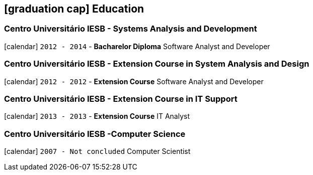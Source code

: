 [[education]]
== icon:graduation-cap[] Education

=== Centro Universitário IESB - Systems Analysis and Development
icon:calendar[title="Period"] `2012 - 2014` - *Bacharelor Diploma*
Software Analyst and Developer

=== Centro Universitário IESB - Extension Course in System Analysis and Design
icon:calendar[title="Period"] `2012 - 2012` - *Extension Course*
Software Analyst and Developer

=== Centro Universitário IESB - Extension Course in IT Support
icon:calendar[title="Period"] `2013 - 2013` - *Extension Course*
IT Analyst

=== Centro Universitário IESB -Computer Science
icon:calendar[title="Period"] `2007 - Not concluded`
Computer Scientist
